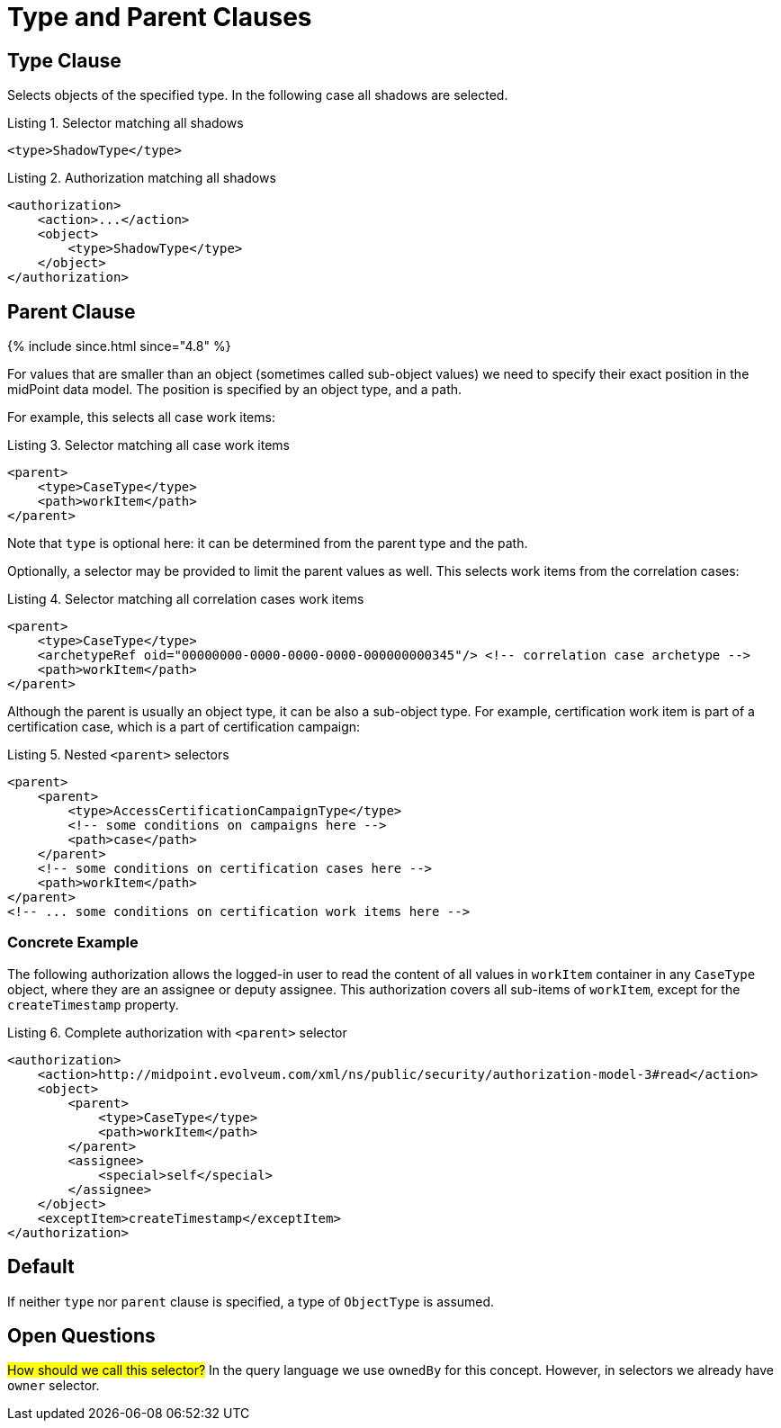 = Type and Parent Clauses

== Type Clause

Selects objects of the specified type.
In the following case all shadows are selected.

.Listing 1. Selector matching all shadows
[source,xml]
----
<type>ShadowType</type>
----

.Listing 2. Authorization matching all shadows
[source,xml]
----
<authorization>
    <action>...</action>
    <object>
        <type>ShadowType</type>
    </object>
</authorization>
----

== Parent Clause
++++
{% include since.html since="4.8" %}
++++

For values that are smaller than an object (sometimes called sub-object values) we need to specify their exact position in the midPoint data model.
The position is specified by an object type, and a path.

For example, this selects all case work items:

.Listing 3. Selector matching all case work items
[source,xml]
----
<parent>
    <type>CaseType</type>
    <path>workItem</path>
</parent>
----

Note that `type` is optional here: it can be determined from the parent type and the path.

Optionally, a selector may be provided to limit the parent values as well.
This selects work items from the correlation cases:

.Listing 4. Selector matching all correlation cases work items
[source,xml]
----
<parent>
    <type>CaseType</type>
    <archetypeRef oid="00000000-0000-0000-0000-000000000345"/> <!-- correlation case archetype -->
    <path>workItem</path>
</parent>
----

Although the parent is usually an object type, it can be also a sub-object type.
For example, certification work item is part of a certification case, which is a part of certification campaign:

.Listing 5. Nested `<parent>` selectors
[source,xml]
----
<parent>
    <parent>
        <type>AccessCertificationCampaignType</type>
        <!-- some conditions on campaigns here -->
        <path>case</path>
    </parent>
    <!-- some conditions on certification cases here -->
    <path>workItem</path>
</parent>
<!-- ... some conditions on certification work items here -->
----

=== Concrete Example

The following authorization allows the logged-in user to read the content of all values in `workItem` container in any `CaseType` object, where they are an assignee or deputy assignee.
This authorization covers all sub-items of `workItem`, except for the `createTimestamp` property.

.Listing 6. Complete authorization with `<parent>` selector
[source,xml]
----
<authorization>
    <action>http://midpoint.evolveum.com/xml/ns/public/security/authorization-model-3#read</action>
    <object>
        <parent>
            <type>CaseType</type>
            <path>workItem</path>
        </parent>
        <assignee>
            <special>self</special>
        </assignee>
    </object>
    <exceptItem>createTimestamp</exceptItem>
</authorization>
----

== Default

If neither `type` nor `parent` clause is specified, a type of `ObjectType` is assumed.

== Open Questions

#How should we call this selector?#
In the query language we use `ownedBy` for this concept.
However, in selectors we already have `owner` selector.
